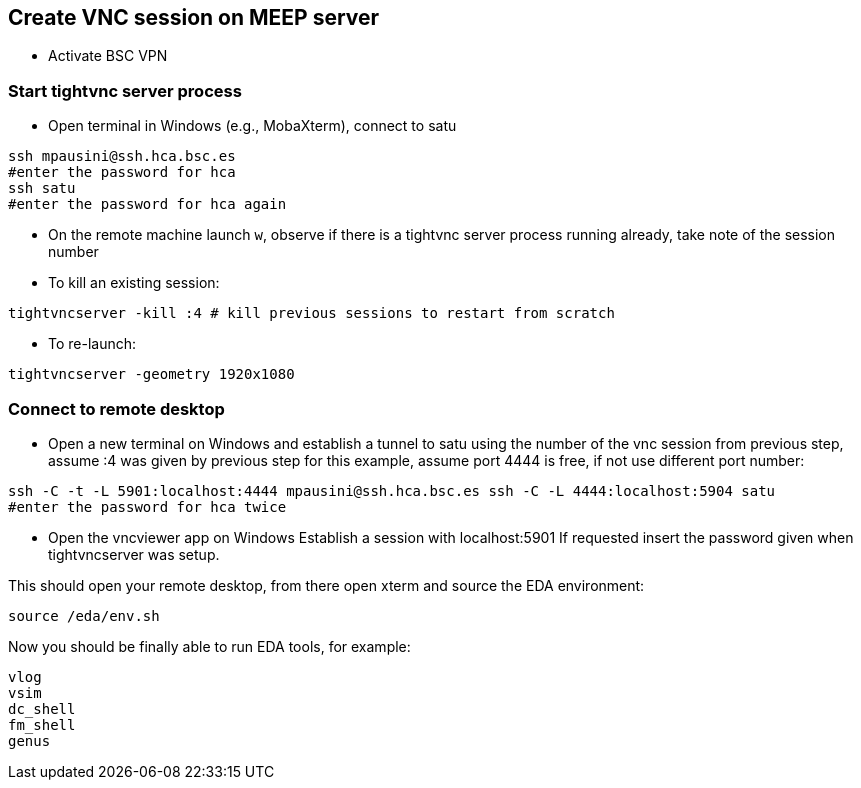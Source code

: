 == Create VNC session on MEEP server

* Activate BSC VPN

=== Start tightvnc server process
* Open terminal in Windows (e.g., MobaXterm), connect to satu 
----
ssh mpausini@ssh.hca.bsc.es
#enter the password for hca
ssh satu
#enter the password for hca again
----
* On the remote machine launch `w`, observe if there is a tightvnc server process running already, take note of the session number
* To kill an existing session:
----
tightvncserver -kill :4 # kill previous sessions to restart from scratch
----
* To re-launch:
----
tightvncserver -geometry 1920x1080
----

=== Connect to remote desktop 
* Open a new terminal on Windows and establish a tunnel to satu using the number of the vnc session from previous step, assume :4 was given by previous step for this example, assume port 4444 is free, if not use different port number:
----
ssh -C -t -L 5901:localhost:4444 mpausini@ssh.hca.bsc.es ssh -C -L 4444:localhost:5904 satu
#enter the password for hca twice
----
* Open the vncviewer app on Windows
Establish a session with localhost:5901
If requested insert the password given when tightvncserver was setup.

This should open your remote desktop, from there open xterm and source the EDA environment:

----
source /eda/env.sh
----

Now you should be finally able to run EDA tools, for example:
----
vlog
vsim
dc_shell
fm_shell
genus
----




